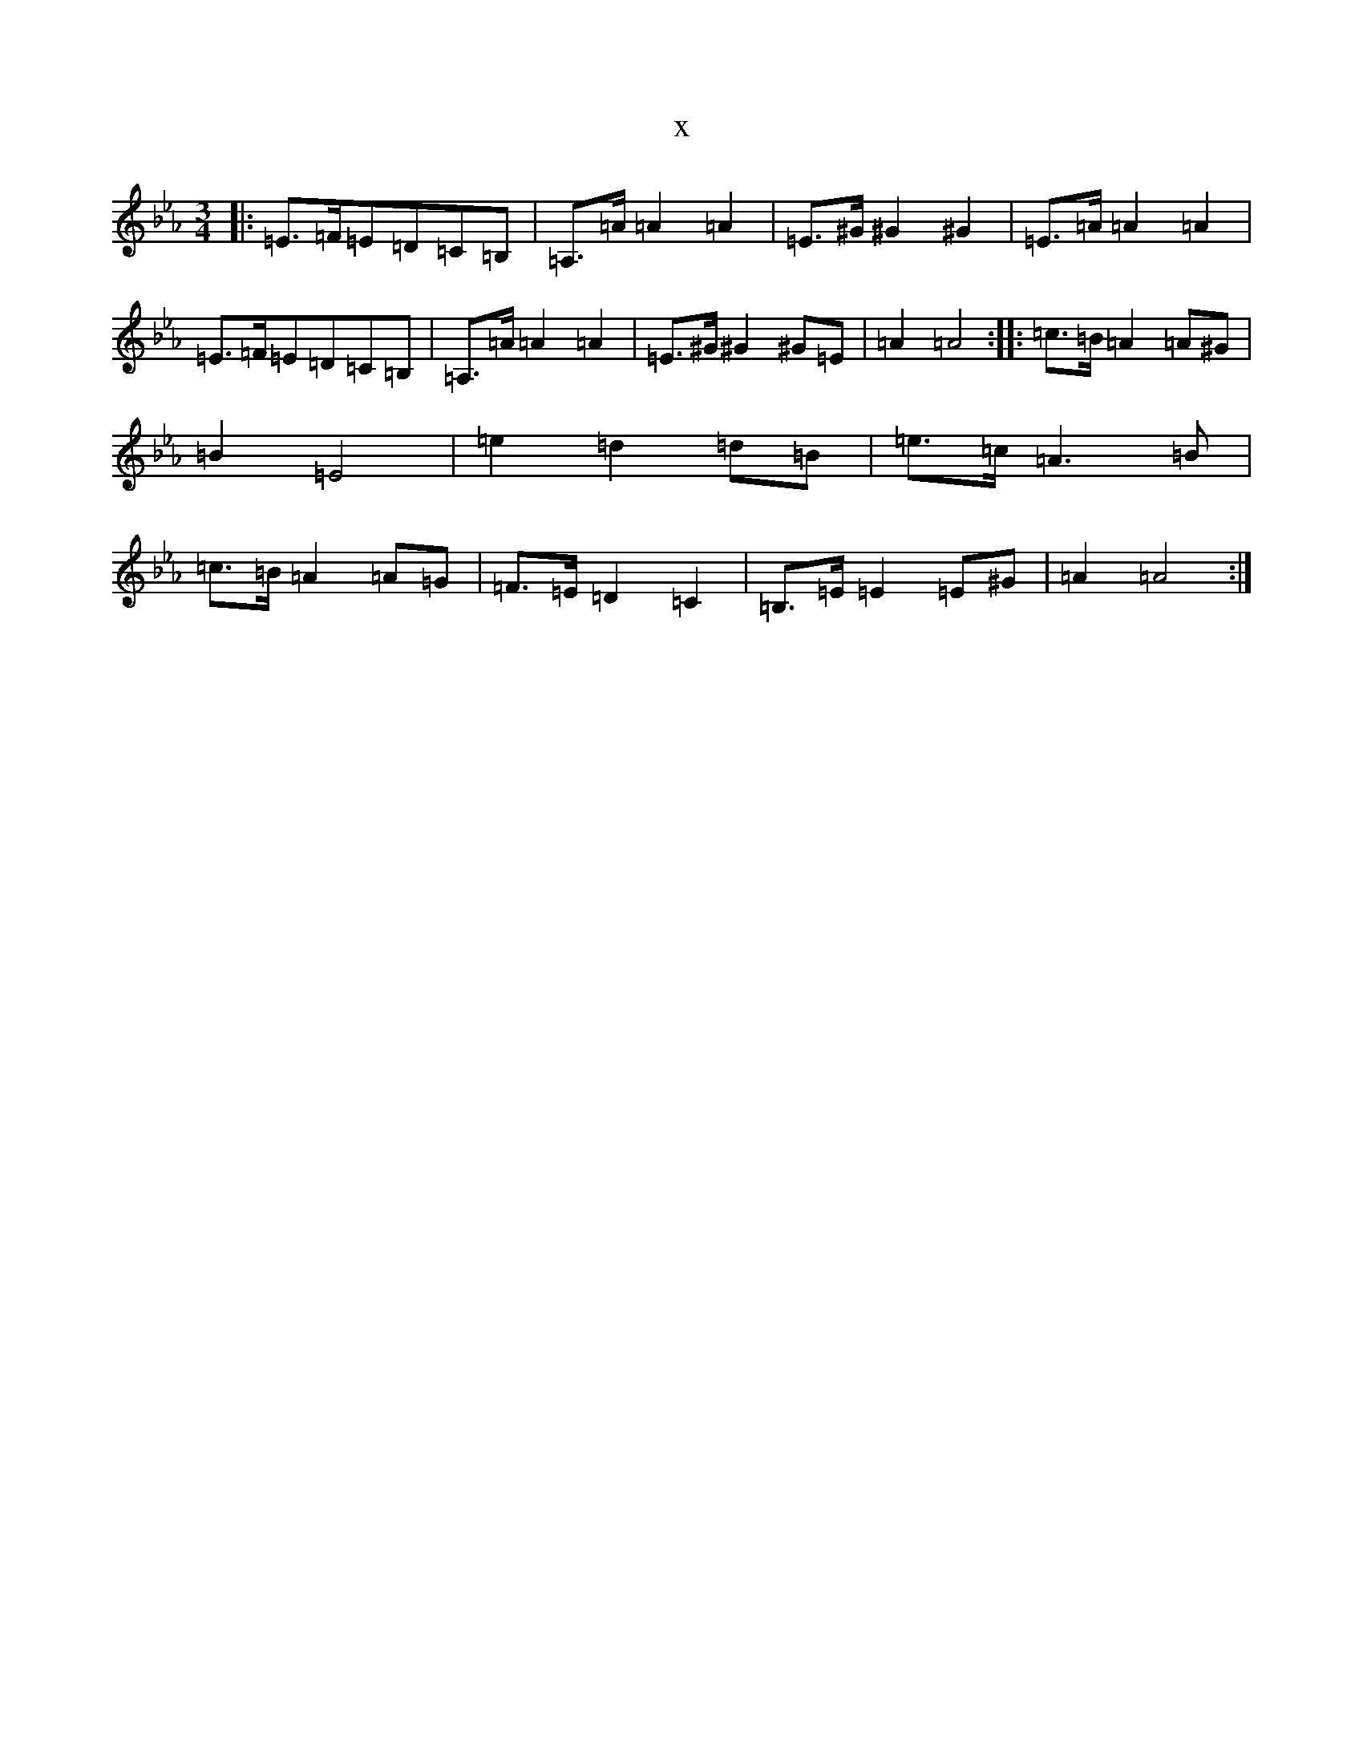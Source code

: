 X:248
T:x
L:1/8
M:3/4
K: C minor
|:=E>=F=E=D=C=B,|=A,>=A=A2=A2|=E>^G^G2^G2|=E>=A=A2=A2|=E>=F=E=D=C=B,|=A,>=A=A2=A2|=E>^G^G2^G=E|=A2=A4:||:=c>=B=A2=A^G|=B2=E4|=e2=d2=d=B|=e>=c=A3=B|=c>=B=A2=A=G|=F>=E=D2=C2|=B,>=E=E2=E^G|=A2=A4:|